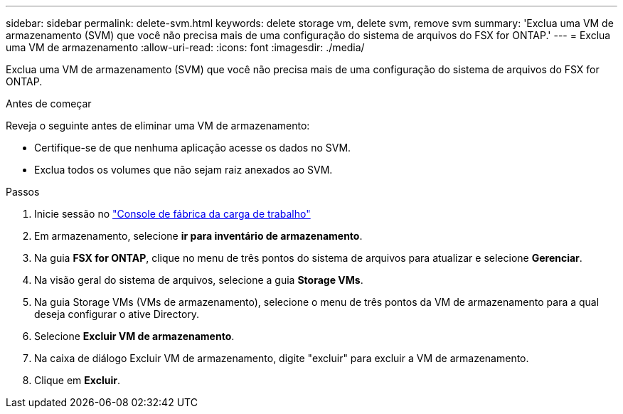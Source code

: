 ---
sidebar: sidebar 
permalink: delete-svm.html 
keywords: delete storage vm, delete svm, remove svm 
summary: 'Exclua uma VM de armazenamento (SVM) que você não precisa mais de uma configuração do sistema de arquivos do FSX for ONTAP.' 
---
= Exclua uma VM de armazenamento
:allow-uri-read: 
:icons: font
:imagesdir: ./media/


[role="lead"]
Exclua uma VM de armazenamento (SVM) que você não precisa mais de uma configuração do sistema de arquivos do FSX for ONTAP.

.Antes de começar
Reveja o seguinte antes de eliminar uma VM de armazenamento:

* Certifique-se de que nenhuma aplicação acesse os dados no SVM.
* Exclua todos os volumes que não sejam raiz anexados ao SVM.


.Passos
. Inicie sessão no link:https://console.workloads.netapp.com/["Console de fábrica da carga de trabalho"^]
. Em armazenamento, selecione *ir para inventário de armazenamento*.
. Na guia *FSX for ONTAP*, clique no menu de três pontos do sistema de arquivos para atualizar e selecione *Gerenciar*.
. Na visão geral do sistema de arquivos, selecione a guia *Storage VMs*.
. Na guia Storage VMs (VMs de armazenamento), selecione o menu de três pontos da VM de armazenamento para a qual deseja configurar o ative Directory.
. Selecione *Excluir VM de armazenamento*.
. Na caixa de diálogo Excluir VM de armazenamento, digite "excluir" para excluir a VM de armazenamento.
. Clique em *Excluir*.

